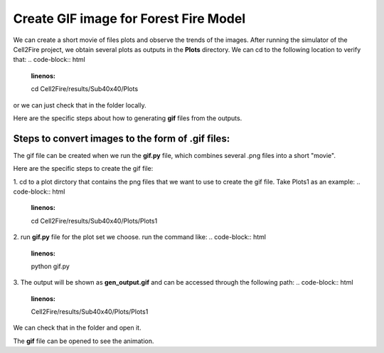 =====================================
Create GIF image for Forest Fire Model
=====================================

We can create a short movie of files plots and observe the trends of the images. 
After running the simulator of the Cell2Fire project, we obtain several plots as outputs
in the **Plots** directory. We can cd to the following location to verify that:
.. code-block:: html
   :linenos:

   cd Cell2Fire/results/Sub40x40/Plots

or we can just check that in the folder locally.


Here are the specific steps about how to generating **gif** files from the outputs. 


Steps to convert images to the form of **.gif** files:
----------------------------------------------------------------------------------

The gif file can be created when we run the **gif.py** file, which combines several .png files into a short "movie".

Here are the specific steps to create the gif file:

1. cd to a plot dirctory that contains the png files that we want to use to create the gif file.
Take Plots1 as an example:
.. code-block:: html
   :linenos:

   cd Cell2Fire/results/Sub40x40/Plots/Plots1

2. run  **gif.py** file for the plot set we choose.
run the command like:
.. code-block:: html
   :linenos:

   python gif.py

3. The output will be shown as **gen_output.gif** and can be accessed through the following path:
.. code-block:: html
   :linenos:

   Cell2Fire/results/Sub40x40/Plots/Plots1

We can check that in the folder and open it.

.. image:: ../image/gifgenerate/gifpicture.png
   :width: 40%

The **gif** file can be opened to see the animation.


